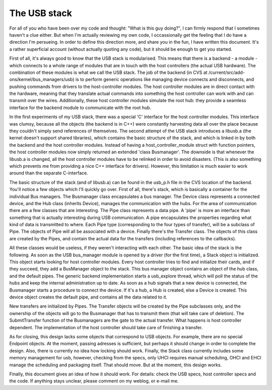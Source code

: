 The USB stack
==============

For all of you who have been over my code and thought: "What is this guy doing?", I can firmly respond that I sometimes haven't a clue either. But when I'm actually reviewing my own code, I occassionally get the feeling that I do have a direction I'm persueing. In order to define this direction more, and share you in the fun, I have written this document. It's a rather superficial account (without actually quoting any code), but it should be enough to get you started.

First of all, it's always good to know that the USB stack is modularised. This means that there is a backend - a module - which connects to a whole range of modules that are in touch with the host controllers (the actual USB hardware). The combination of these modules is what we call the USB stack. The job of the backend (in CVS at /current/src/add-ons/kernel/bus_managers/usb) is to perform generic operations like managing device connects and disconnects, and pushing commands from drivers to the host-controller modules. The host controller modules are in direct contact with the hardware, meaning that they translate actual commands into something the host controller can work with and can transmit over the wires. Additionally, these host controller modules simulate the root hub: they provide a seamless interface for the backend module to communicate with the root hub.

In the first experiments of my USB stack, there was a special 'C' interface for the host controller modules. This interface was clumsy, because all the objects (the backend is in C++) were constantly harvesting data all over the place because they couldn't simply send references of themselves. The second attempt of the USB stack introduces a libusb.a (the kernel doesn't support shared libraries), which contains the basic structure of the stack, and which is linked in by both the backend and the host controller modules. Instead of having a host_controller_module struct with function pointers, the host controller modules now simply returned an extended 'class Busmanager'. The downside is that whenever the libusb.a is changed, all the host controller modules have to be relinked in order to avoid disasters. (This is also something which prevents me from providing a nice C++ interface for drivers). However, this limitation is much easier to work around than the separate C-interface.

The basic structure of the stack (and of libusb.a) can be found in the usb_p.h file in the CVS location of the backend. You'll notice a few objects which I'll quickly go over. First of all, there's stack, which is basically a container for the individual Bus managers. The Busmanager class encapsulates a bus manager. The Device class represents a connected device, and the Hub class (inherits Device), manages the communication with the hubs. For the area of communication there are a few classes that are interesting. The Pipe class represents a data pipe. A 'pipe' is more an interface than something that is actually interesting during USB communication. A pipe encapsulates the properties regarding what kind of data is transmitted to where. Each Pipe type (corresponding to the four types of transfer), will be a subclass of Pipe. The objects of Pipe will all be associated with a device. Finally there's the Transfer class. The objects of this class are created by the Pipes, and contain the actual data for the transfers (including references to the callbacks).

All these classes would be useless, if they weren't interacting with each other. The basic idea of the stack is the following. As soon as the USB bus_manager module is opened by a driver (for the first time), a Stack object is initialized. This object starts looking for host controller modules. Every host controller tries to find and initialize their cards, and if they succeed, they add a BusManager object to the stack. This bus manager object contains an object of the hub class, and the default pipes. The generic backend implementation starts a usb_explore thread, which will poll the status of the hubs and keep the internal administration up to date. As soon as a hub signals that a new device is connected, the Busmanager starts a procedure to connect the device. If it's a hub, a Hub is created, else a Device is created. This device object creates the default pipe, and contains all the data related to it.

New transfers are initialized by Pipes. The Transfer objects will be created by the Pipe subclasses only, and the ownership of the objects will go to the Busmanager that has to transmit them (that will take care of deletion). The SubmitTransfer function of the Busmanagers are the gate to the actual transfer. What happens is host controller dependent. The implementation of the host controller should take care of finishing a transfer.

As for closing, this design lacks some objects that correspond to USB objects. For example, there are no special Endpoint objects. At the moment, passing adresses is sufficient, but perhaps it should change in order to complete the design. Also, there is currently no idea how locking should work. Finally, the Stack class currently includes some memory management for usb, however, checking from the specs, only UHCI requires manual scheduling, OHCI and EHCI manage the scheduling and packaging itself. That should move. But at the moment, this design works.

Finally, this document gives an idea of how it should work. For details: check the USB specs, host controller specs and the code. If anything stays unclear, please comment on my weblog, or e-mail me.
